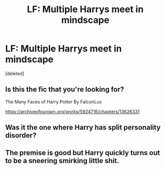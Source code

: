 #+TITLE: LF: Multiple Harrys meet in mindscape

* LF: Multiple Harrys meet in mindscape
:PROPERTIES:
:Score: 3
:DateUnix: 1579304294.0
:DateShort: 2020-Jan-18
:FlairText: What's That Fic?
:END:
[deleted]


** Is this the fic that you're looking for?

The Many Faces of Harry Potter By FalconLux

[[https://archiveofourown.org/works/5924716/chapters/13626331]]
:PROPERTIES:
:Author: Night_watcher12
:Score: 3
:DateUnix: 1579312114.0
:DateShort: 2020-Jan-18
:END:


** Was it the one where Harry has split personality disorder?
:PROPERTIES:
:Author: bex1399
:Score: 1
:DateUnix: 1579311521.0
:DateShort: 2020-Jan-18
:END:


** The premise is good but Harry quickly turns out to be a sneering smirking little shit.
:PROPERTIES:
:Author: Demandred3000
:Score: 1
:DateUnix: 1579336337.0
:DateShort: 2020-Jan-18
:END:
